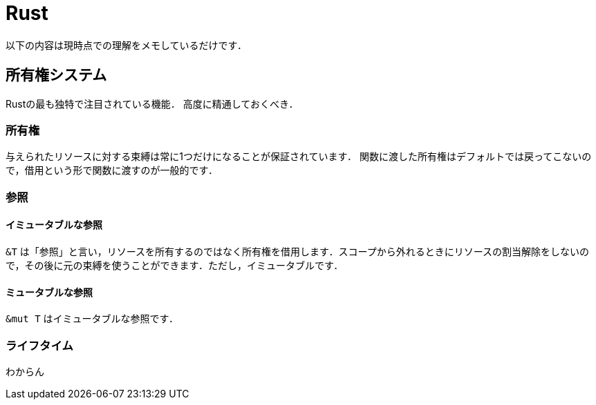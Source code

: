 Rust
====

以下の内容は現時点での理解をメモしているだけです．

== 所有権システム
Rustの最も独特で注目されている機能．
高度に精通しておくべき．

=== 所有権
与えられたリソースに対する束縛は常に1つだけになることが保証されています．
関数に渡した所有権はデフォルトでは戻ってこないので，借用という形で関数に渡すのが一般的です．

=== 参照

==== イミュータブルな参照
`&T` は「参照」と言い，リソースを所有するのではなく所有権を借用します．スコープから外れるときにリソースの割当解除をしないので，その後に元の束縛を使うことができます．ただし，イミュータブルです．

==== ミュータブルな参照
`&mut T` はイミュータブルな参照です．

=== ライフタイム
わからん
